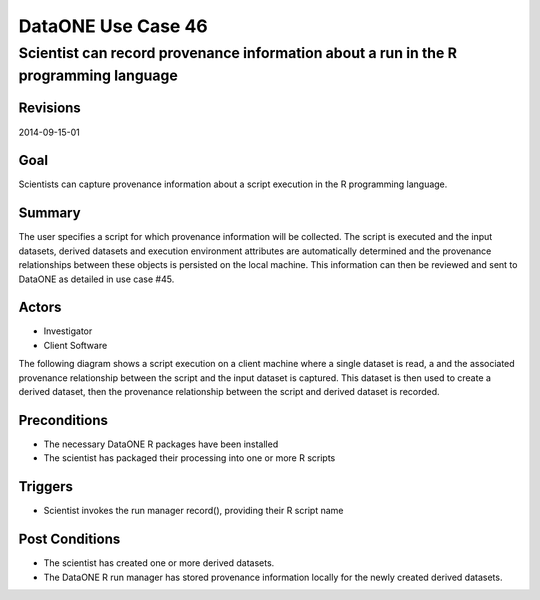 
===================
DataONE Use Case 46
===================

-------------------------------------------------------------------------------------
Scientist can record provenance information about a run in the R programming language
-------------------------------------------------------------------------------------

Revisions
---------
2014-09-15-01

Goal
----
Scientists can capture provenance information about a script execution in the R programming language.

Summary
-------
The user specifies a script for which provenance information will be collected. 
The script is executed and the input datasets, derived datasets and execution environment attributes are automatically determined 
and the provenance relationships between these objects is persisted on the local machine. 
This information can then be reviewed and sent to DataONE as detailed in use case #45.

Actors
------
* Investigator
* Client Software

The following diagram shows a script execution on a client machine where a single dataset is read, a
and the associated provenance 
relationship between the script and the input dataset is captured. This dataset is 
then used to create a derived dataset, then the provenance relationship between the script and derived dataset is recorded.

.. image:: images/sequence-46.png

Preconditions
-------------
* The necessary DataONE R packages have been installed
* The scientist has packaged their processing into one or more R scripts
  
Triggers
--------
* Scientist invokes the run manager record(), providing their R script name

Post Conditions
---------------
* The scientist has created one or more derived datasets.
* The DataONE R run manager has stored provenance information locally for the newly created derived datasets.

